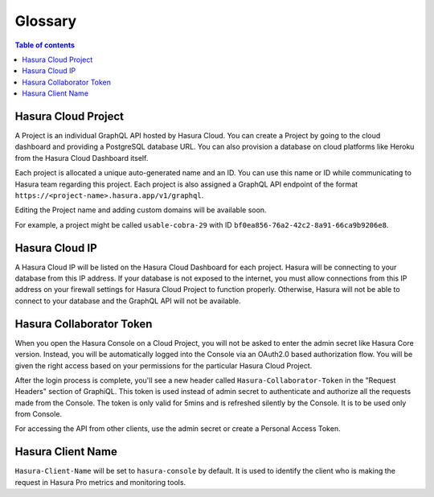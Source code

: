 .. meta::
   :description: Hasura Cloud glossary
   :keywords: hasura, docs, cloud, glossary

.. _glossary:

Glossary
========

.. contents:: Table of contents
  :backlinks: none
  :depth: 1
  :local:

Hasura Cloud Project
--------------------

A Project is an individual GraphQL API hosted by Hasura Cloud. You
can create a Project by going to the cloud dashboard and providing
a PostgreSQL database URL. You can also provision a database on
cloud platforms like Heroku from the Hasura Cloud Dashboard itself.

Each project is allocated a unique auto-generated name and an ID.
You can use this name or ID while communicating to Hasura team
regarding this project. Each project is also assigned a GraphQL API
endpoint of the format ``https://<project-name>.hasura.app/v1/graphql``.

Editing the Project name and adding custom domains will be available soon.

For example, a project might be called ``usable-cobra-29`` with ID
``bf0ea856-76a2-42c2-8a91-66ca9b9206e8``.

Hasura Cloud IP
---------------

A Hasura Cloud IP will be listed on the Hasura Cloud Dashboard for
each project. Hasura will be connecting to your database from this IP address.
If your database is not exposed to the internet, you must allow connections 
from this IP address on your firewall settings
for Hasura Cloud Project to function properly. Otherwise, Hasura will not 
be able to connect to your database and the GraphQL API will not be available.

Hasura Collaborator Token
-------------------------

When you open the Hasura Console on a Cloud Project, you will not be asked to
enter the admin secret like Hasura Core version. Instead, you will be
automatically logged into the Console via an OAuth2.0 based authorization flow.
You will be given the right access based on your permissions for the particular
Hasura Cloud Project.

After the login process is complete, you'll see a new header called
``Hasura-Collaborator-Token`` in the "Request Headers" section of GraphiQL. 
This token is used instead of admin secret to authenticate and authorize
all the requests made from the Console. The token is only valid for 5mins
and is refreshed silently by the Console. It is to be used only from Console.

For accessing the API from other clients, use the admin secret or create
a Personal Access Token.

Hasura Client Name
------------------

``Hasura-Client-Name`` will be set to ``hasura-console`` by default. It is
used to identify the client who is making the request in Hasura Pro metrics
and monitoring tools.
